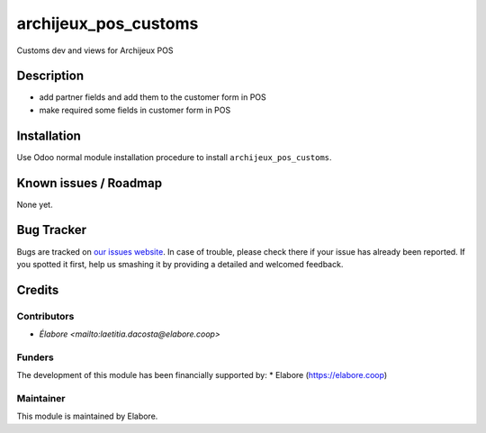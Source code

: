 ===============
archijeux_pos_customs
===============

Customs dev and views for Archijeux POS

Description
===========

- add partner fields and add them to the customer form in POS
- make required some fields in customer form in POS

Installation
============

Use Odoo normal module installation procedure to install
``archijeux_pos_customs``.

Known issues / Roadmap
======================

None yet.

Bug Tracker
===========

Bugs are tracked on `our issues website <https://github.com/elabore-coop/archijeux_customs/issues>`_. In case of
trouble, please check there if your issue has already been
reported. If you spotted it first, help us smashing it by providing a
detailed and welcomed feedback.

Credits
=======

Contributors
------------

* `Élabore <mailto:laetitia.dacosta@elabore.coop>`

Funders
-------

The development of this module has been financially supported by:
* Elabore (https://elabore.coop)


Maintainer
----------

This module is maintained by Elabore.